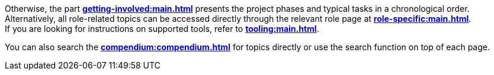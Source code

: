 ifndef::lifecylce[]
Otherwise, the part **xref:getting-involved:main.adoc[]** presents the project phases and typical tasks in a chronological order. +
endif::[]
ifndef::role-specific[]
Alternatively, all role-related topics can be accessed directly through the relevant role page at **xref:role-specific:main.adoc[]**. +
endif::[]
ifndef::tooling[]
If you are looking for instructions on supported tools, refer to **xref:tooling:main.adoc[]**. +
endif::[]
ifndef::compendium[]

You can also search the **xref:compendium:compendium.adoc[]** for topics directly or use the search function on top of each page.
endif::[]
